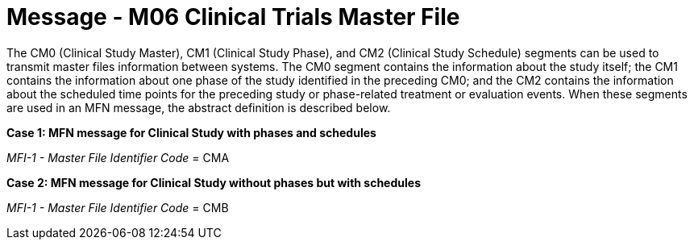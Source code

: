 = Message - M06 Clinical Trials Master File
:v291_section: "8.11.1"
:v2_section_name: "MFN/MFK - Clinical Trials Master File Message (Event M06-M07)"
:generated: "Thu, 01 Aug 2024 15:25:17 -0600"

The CM0 (Clinical Study Master), CM1 (Clinical Study Phase), and CM2 (Clinical Study Schedule) segments can be used to transmit master files information between systems. The CM0 segment contains the information about the study itself; the CM1 contains the information about one phase of the study identified in the preceding CM0; and the CM2 contains the information about the scheduled time points for the preceding study or phase-related treatment or evaluation events. When these segments are used in an MFN message, the abstract definition is described below.

*Case 1: MFN message for Clinical Study with phases and schedules*

_MFI-1 - Master File Identifier Code_ = CMA

[message_structure-table]

[ack_chor-table]

[message_structure-table]

[ack_chor-table]

*Case 2: MFN message for Clinical Study without phases but with schedules*

_MFI-1 - Master File Identifier Code_ = CMB

[message_structure-table]

[ack_chor-table]

[message_structure-table]

[ack_chor-table]

